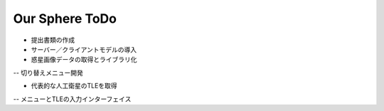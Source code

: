 ====
Our Sphere ToDo
====

- 提出書類の作成

- サーバー／クライアントモデルの導入

- 惑星画像データの取得とライブラリ化
-- 切り替えメニュー開発

- 代表的な人工衛星のTLEを取得
-- メニューとTLEの入力インターフェイス